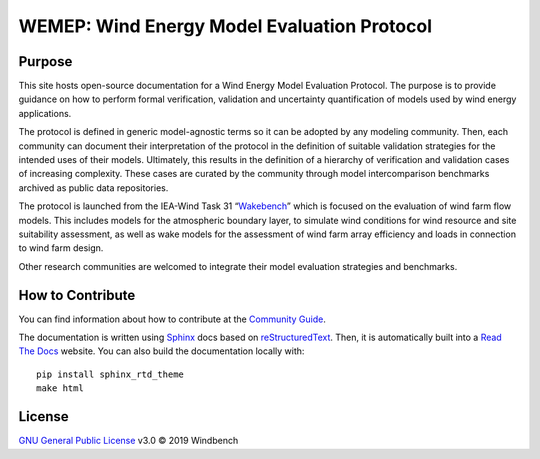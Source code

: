 WEMEP: Wind Energy Model Evaluation Protocol
============================================

Purpose
-------

This site hosts open-source documentation for a Wind Energy Model Evaluation Protocol. The purpose is to provide guidance on how to perform formal verification, validation and uncertainty quantification of models used by wind energy applications. 

The protocol is defined in generic model-agnostic terms so it can be adopted by any modeling community. Then, each community can document their interpretation of the protocol in the definition of suitable validation strategies for the intended uses of their models. Ultimately, this results in the definition of a hierarchy of verification and validation cases of increasing complexity. These cases are curated by the community through model intercomparison benchmarks archived as public data repositories.     

The protocol is launched from the IEA-Wind Task 31 “Wakebench_” which is focused on the evaluation of wind farm flow models. This includes models for the atmospheric boundary layer, to simulate wind conditions for wind resource and site suitability assessment, as well as wake models for the assessment of wind farm array efficiency and loads in connection to wind farm design.

Other research communities are welcomed to integrate their model evaluation strategies and benchmarks. 

.. _Wakebench: https://community.ieawind.org/task31/home

How to Contribute
-----------------
You can find information about how to contribute at the `Community Guide`_.

The documentation is written using Sphinx_ docs based on reStructuredText_. Then, it is automatically built into a `Read The Docs`_ website. You can also build the documentation locally with::

	pip install sphinx_rtd_theme 
	make html

.. _Sphinx: http://www.sphinx-doc.org/
.. _reStructuredText: http://www.sphinx-doc.org/en/master/usage/restructuredtext/basics.html
.. _Read The Docs: https://wemep.readthedocs.io/en/latest/index.html
.. _Community Guide: https://wemep.readthedocs.io/en/latest/community/index.html

License
-------
`GNU General Public License`_ v3.0 © 2019 Windbench

.. _GNU General Public License: LICENSE